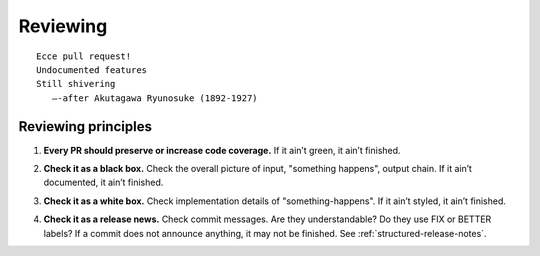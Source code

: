 .. This file is part of Invenio
   Copyright (C) 2015, 2016 CERN.

   Invenio is free software; you can redistribute it and/or
   modify it under the terms of the GNU General Public License as
   published by the Free Software Foundation; either version 2 of the
   License, or (at your option) any later version.

   Invenio is distributed in the hope that it will be useful, but
   WITHOUT ANY WARRANTY; without even the implied warranty of
   MERCHANTABILITY or FITNESS FOR A PARTICULAR PURPOSE.  See the GNU
   General Public License for more details.

   You should have received a copy of the GNU General Public License
   along with Invenio; if not, write to the Free Software Foundation, Inc.,
   59 Temple Place, Suite 330, Boston, MA 02111-1307, USA.

===========
 Reviewing
===========

::

    Ecce pull request!
    Undocumented features
    Still shivering
       —-after Akutagawa Ryunosuke (1892-1927)

Reviewing principles
====================

.. _every-pr-should-preserve-or-increase-code-coverage:

1. **Every PR should preserve or increase code coverage.** If it ain’t green, it
   ain’t finished.

.. _check-it-as-a-black-box:

2. **Check it as a black box.** Check the overall picture of input, "something
   happens", output chain. If it ain’t documented, it ain’t finished.

.. _check-it-as-a-white-box:

3. **Check it as a white box.** Check implementation details of
   "something-happens". If it ain’t styled, it ain’t finished.

.. _check-it-as-a-release-news:

4. **Check it as a release news.** Check commit messages. Are they
   understandable? Do they use FIX or BETTER labels? If a commit does not
   announce anything, it may not be finished. See
   :ref:`structured-release-notes`.
